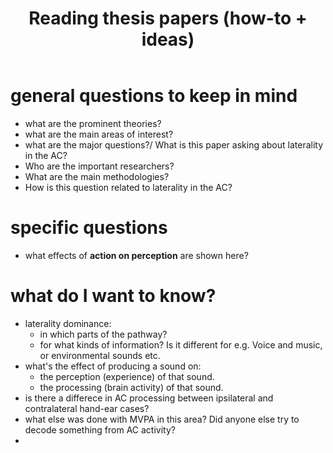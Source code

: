 :PROPERTIES:
:ID:       20210627T195305.397142
:END:
#+TITLE: Reading thesis papers (how-to + ideas)


* general questions to keep in mind
- what are the prominent theories?
- what are the main areas of interest?
- what are the major questions?/ What is this paper asking about laterality in the AC?
- Who are the important researchers?
- What are the main methodologies?
- How is this question related to laterality in the AC?

* specific questions
- what effects of *action on perception* are shown here?

* what do I want to know?
- laterality dominance:
    - in which parts of the pathway?
    - for what kinds of information? Is it different for e.g. Voice and music, or environmental sounds etc.
- what's the effect of producing a sound on:
    - the perception (experience) of that sound.
    - the processing (brain activity) of that sound.
- is there a differece in AC  processing between ipsilateral and contralateral hand-ear cases?
- what else was done with MVPA in this area? Did anyone else try to decode something from AC activity?
-
